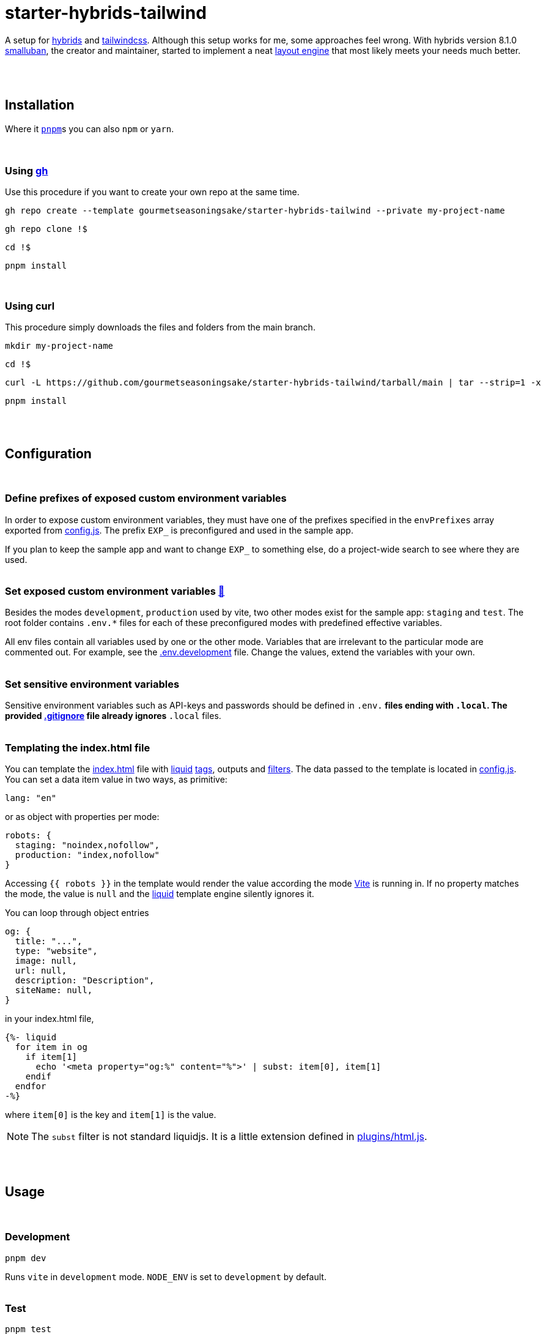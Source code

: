 :spacer-1: {empty} + \

:spacer-2: {empty} + \
{empty} +

:spacer-3: {empty} + \
{empty} + \
{empty} +

:spacer-4: {empty} + \
{empty} + \
{empty} + \
{empty} +

:link-config-js: link:config.js[config.js]
:link-index-html: link:index.html[index.html]
:link-gitignore: link:.gitignore[.gitignore]
:link-db-json: link:db.json[db.json]
:link-bsconfig-json: link:bsconfig.json[bsconfig.json]
:link-c8-config-json: link:c8.config.json[c8.config.json]
:link-ava-config-js: link:ava/config.js[ava/config.js]
:link-scripts-dir: link:scripts[scripts/]
:link-src-dir: link:src[src/]
:link-package-json: link:package.json[package.json]
:link-tailwind-config-cjs: link:tailwind.config.cjs[tailwind.config.cjs]
:link-vite-config-js: link:vite.config.js[vite.config.js]

= starter-hybrids-tailwind

A setup for https://hybrids.js.org[hybrids] and https://tailwindcss.com[tailwindcss]. Although this setup works for me, some approaches feel wrong. With hybrids version 8.1.0 https://github.com/smalluban[smalluban], the creator and maintainer, started to implement a neat https://hybrids.js.org/#/component-model/layout-engine[layout engine] that most likely meets your needs much better. 
{spacer-4}

== Installation

Where it https://pnpm.io[`pnpm`]s you can also `npm` or `yarn`. 
{spacer-3}

=== Using https://cli.github.com[gh]

Use this procedure if you want to create your own repo at the same time.

[source,bash]
----
gh repo create --template gourmetseasoningsake/starter-hybrids-tailwind --private my-project-name
----
[source,bash]
----
gh repo clone !$
----
[source,bash]
----
cd !$
----
[source,bash]
----
pnpm install
----
{spacer-1}

=== Using curl
This procedure simply downloads the files and folders from the main branch.

[source,bash]
----
mkdir my-project-name
----
[source,bash]
----
cd !$
----
[source,bash]
----
curl -L https://github.com/gourmetseasoningsake/starter-hybrids-tailwind/tarball/main | tar --strip=1 -x
----
[source,bash]
----
pnpm install
----
{spacer-2}

== Configuration
{spacer-1}

=== Define prefixes of exposed custom environment variables

In order to expose custom environment variables, they must have one of the prefixes specified in the `envPrefixes` array exported from {link-config-js}. The prefix `EXP_` is preconfigured and used in the sample app.

If you plan to keep the sample app and want to change `EXP_` to something else, do a project-wide search to see where they are used.
{spacer-2}

=== Set exposed custom environment variables https://vitejs.dev/guide/env-and-mode.html#env-variables-and-modes[🔭] [[section-configuration-set-exp-vars]]

Besides the modes `development`, `production` used by vite, two other modes exist for the sample app: `staging` and `test`. The root folder contains `.env.*` files for each of these preconfigured modes with predefined effective variables. 

All env files contain all variables used by one or the other mode. Variables that are irrelevant to the particular mode are commented out. For example, see the link:.env.development[.env.development] file. Change the values, extend the variables with your own.
{spacer-2}

=== Set sensitive environment variables

Sensitive environment variables such as API-keys and passwords should be defined in `.env.*` files ending with `.local`. The provided {link-gitignore} file already ignores `*.local` files.
{spacer-2}

=== Templating the index.html file

You can template the {link-index-html} file with https://liquidjs.com/tutorials/intro-to-liquid.html[liquid] https://liquidjs.com/tags/overview.html[tags], outputs and https://liquidjs.com/filters/overview.html[filters]. The data passed to the template is located in link:config.js#L5-L24[config.js]. You can set a data item value in two ways, as primitive:

[source,javascript]
----
lang: "en"
----

or as object with properties per mode:

[source,javascript]
----
robots: {
  staging: "noindex,nofollow",
  production: "index,nofollow"
}
----

Accessing `{{ robots }}` in the template would render the value according the mode https://vitejs.dev/guide/env-and-mode.html#modes[Vite] is running in.
If no property matches the mode, the value is `null` and the https://liquidjs.com/tutorials/intro-to-liquid.html[liquid] template engine silently ignores it.

You can loop through object entries

[source,javascript]
----
og: {
  title: "...",
  type: "website",
  image: null,
  url: null,
  description: "Description",
  siteName: null,
}
----

in your index.html file,

[source,liquid]
----
{%- liquid 
  for item in og
    if item[1]
      echo '<meta property="og:%" content="%">' | subst: item[0], item[1]
    endif
  endfor 
-%}
----

where `item[0]` is the key and `item[1]` is the value.

NOTE: The `subst` filter is not standard liquidjs. It is a little extension defined in link:plugins/html.js#L25-L29[plugins/html.js].

{spacer-2}

== Usage
{spacer-1}

=== Development

[source,bash]
----
pnpm dev
----

Runs `vite` in `development` mode. `NODE_ENV` is set to `development` by default.
{spacer-2}

=== Test

[source,bash]
----
pnpm test
----

Runs tests in `*.test.js` files, the default test group. `NODE_ENV` is set to `production` in link:.env.test[.env.test].
{spacer-2}

[source,bash]
----
pnpm test:f
----

Runs tests in `*.test-f.js` files. The _-f_ in the filename describes a test group. You can create your own in link:ava/config.js#L7-L10[ava/config.js] and add a script in link:package.json[package.json] analogously. `NODE_ENV` is set to `production` in link:.env.test[.env.test].
{spacer-2}

[source,bash]
----
pnpm test:cov
----

Runs code coverage.
{spacer-2}

=== Preview

[source,bash]
----
pnpm preview
----

Serves production build.
{spacer-2}

[source,bash]
----
pnpm preview:staging
----

Serves staging build.
{spacer-2}

[source,bash]
----
pnpm preview:test
----

Serves test build.
{spacer-2}

=== Build

[source,bash]
----
pnpm build
----

Runs `vite build` in `production` mode. `NODE_ENV` is set to `production` by default.
{spacer-2}

[source,bash]
----
pnpm build:staging
----

Runs `vite build` in `staging` mode. `NODE_ENV` is set to `production` in link:.env.test[.env.staging].
{spacer-2}

[source,bash]
----
pnpm build:test
----

Runs `vite build` in `test` mode. `NODE_ENV` is set to `production` in link:.env.test[.env.test].
{spacer-2}

== References
{spacer-1}

=== Directory structure

[%header,cols="2,4,1"]
|===
|File / Directory
|Note
|Docs

|{link-ava-config-js}
|
|https://github.com/avajs/ava/blob/main/docs/06-configuration.md[🔭]

|{link-c8-config-json}
|
|https://github.com/bcoe/c8#cli-options--configuration[🔭]

|The `.env.*` files
|
|<<section-configuration-set-exp-vars, 🔬>>

|{link-config-js}
|Some configurations specific to this starter project.
|

|{link-index-html}
|The entry point to the app with references to source files in {link-src-dir}.
|https://vitejs.dev/guide/#index-html-and-project-root[🔭]

|{link-scripts-dir}
|Script files used in the {link-package-json} file.
|

|{link-src-dir}
|The source files. It contains a sample app that can be deleted completely.
|

|{link-tailwind-config-cjs}
|
|https://tailwindcss.com/docs/configuration[🔭]

|{link-vite-config-js}
|
|https://vitejs.dev/config/[🔭]

|===
